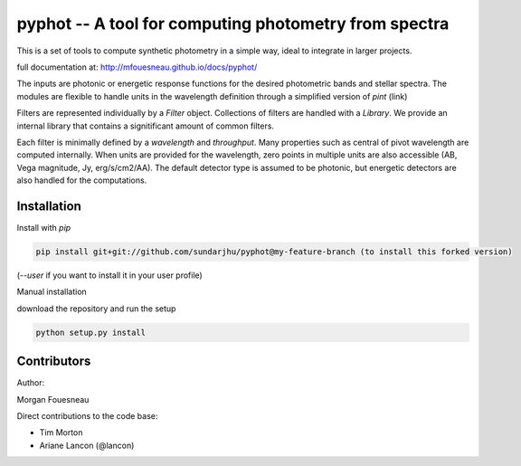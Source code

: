 pyphot -- A tool for computing photometry from spectra
======================================================

This is a set of tools to compute synthetic photometry in a simple way, ideal to
integrate in larger projects.

full documentation at: http://mfouesneau.github.io/docs/pyphot/

The inputs are photonic or energetic response functions for the desired
photometric bands and stellar spectra. The modules are flexible to handle units 
in the wavelength definition through a simplified version of `pint` (link)

Filters are represented individually by a `Filter` object. Collections of
filters are handled with a `Library`. We provide an internal library that
contains a signitificant amount of common filters.

Each filter is minimally defined by a `wavelength` and `throughput`. Many
properties such as central of pivot wavelength are computed internally. When
units are provided for the wavelength, zero points in multiple units are also
accessible (AB, Vega magnitude, Jy, erg/s/cm2/AA). The default detector type is
assumed to be photonic, but energetic detectors are also handled for the
computations.

Installation
------------

Install with `pip`

.. code::

  pip install git+git://github.com/sundarjhu/pyphot@my-feature-branch (to install this forked version)

(`--user` if you want to install it in your user profile)

Manual installation

download the repository and run the setup

.. code::

  python setup.py install



Contributors
------------

Author:

Morgan Fouesneau

Direct contributions to the code base:

* Tim Morton
* Ariane Lancon (@lancon)
